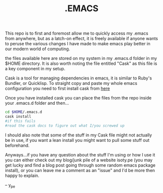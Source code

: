 #+TITLE: .EMACS
#+EMAIL: anton@isoty.pe
#+STARTUP: logdone
#+STARTUP: logdrawer
#+STARTUP: hidestars
#+FILETAGS: dotemacs

This repo is to first and foremost allow me to quickly access my
.emacs from anywhere, but as a latch-on effect, it is freely available
if anyone wants to peruse the various changes I have made to make
emacs play better in our modern world of computing.

the files available here are stored on my system in my .emacs.d folder
in my $HOME directory. It is also worth noting the file entitled
"Cask" as this file is a key component in my setup.

Cask is a tool for managing dependencies in emacs, it is similar to
Ruby's Bundler, or Quicklisp. To straight copy and paste my whole
emacs configuration you need to first install cask from [[https://github.com/cask/cask][here]]

Once you have installed cask you can place the files from the repo
inside your .emacs.d folder and then...

#+BEGIN_SRC sh
cd $HOME/.emacs.d
cask install
#if this fails
#read the cask docs to figure out what I/you screwed up
#+END_SRC

I should also note that some of the stuff in my Cask file might not
actually be in use, if you want a lean install you might want to pull
some stuff out beforehand.

Anyways...if you have any question about the stuff I'm using or how I
use it you can either check out my blog/junk pile of a website
isoty.pe (you may get lucky and find a blog post going through some
random emacs package install), or you can leave me a comment as an
"issue" and I'd be more then happy to explain.

--
y_pe

